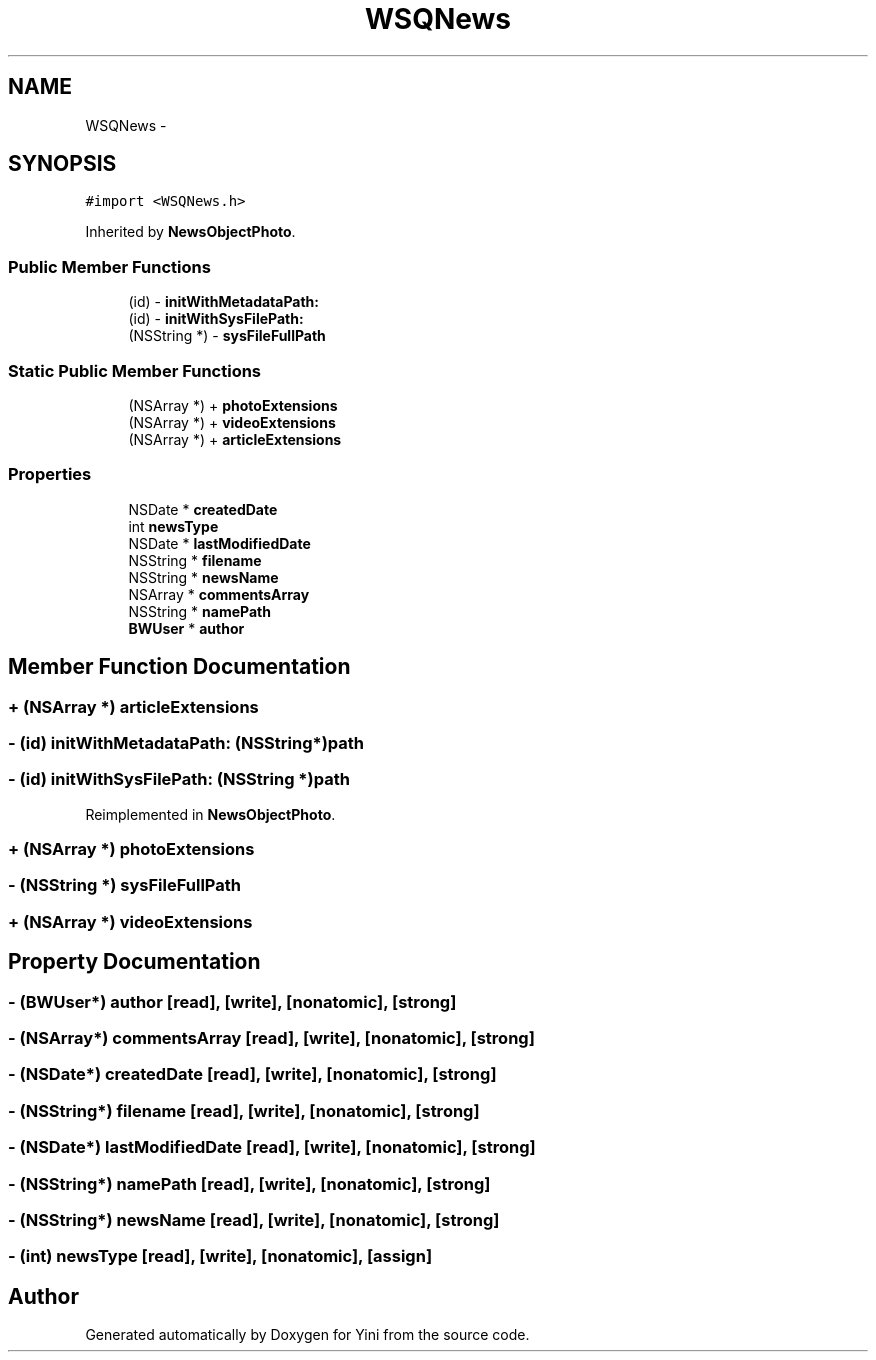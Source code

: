.TH "WSQNews" 3 "Thu Aug 9 2012" "Version 1.0" "Yini" \" -*- nroff -*-
.ad l
.nh
.SH NAME
WSQNews \- 
.SH SYNOPSIS
.br
.PP
.PP
\fC#import <WSQNews\&.h>\fP
.PP
Inherited by \fBNewsObjectPhoto\fP\&.
.SS "Public Member Functions"

.in +1c
.ti -1c
.RI "(id) - \fBinitWithMetadataPath:\fP"
.br
.ti -1c
.RI "(id) - \fBinitWithSysFilePath:\fP"
.br
.ti -1c
.RI "(NSString *) - \fBsysFileFullPath\fP"
.br
.in -1c
.SS "Static Public Member Functions"

.in +1c
.ti -1c
.RI "(NSArray *) + \fBphotoExtensions\fP"
.br
.ti -1c
.RI "(NSArray *) + \fBvideoExtensions\fP"
.br
.ti -1c
.RI "(NSArray *) + \fBarticleExtensions\fP"
.br
.in -1c
.SS "Properties"

.in +1c
.ti -1c
.RI "NSDate * \fBcreatedDate\fP"
.br
.ti -1c
.RI "int \fBnewsType\fP"
.br
.ti -1c
.RI "NSDate * \fBlastModifiedDate\fP"
.br
.ti -1c
.RI "NSString * \fBfilename\fP"
.br
.ti -1c
.RI "NSString * \fBnewsName\fP"
.br
.ti -1c
.RI "NSArray * \fBcommentsArray\fP"
.br
.ti -1c
.RI "NSString * \fBnamePath\fP"
.br
.ti -1c
.RI "\fBBWUser\fP * \fBauthor\fP"
.br
.in -1c
.SH "Member Function Documentation"
.PP 
.SS "+ (NSArray *) articleExtensions "

.SS "- (id) initWithMetadataPath: (NSString*)path"

.SS "- (id) initWithSysFilePath: (NSString *)path"

.PP
Reimplemented in \fBNewsObjectPhoto\fP\&.
.SS "+ (NSArray *) photoExtensions "

.SS "- (NSString *) sysFileFullPath "

.SS "+ (NSArray *) videoExtensions "

.SH "Property Documentation"
.PP 
.SS "- (\fBBWUser\fP*) author\fC [read]\fP, \fC [write]\fP, \fC [nonatomic]\fP, \fC [strong]\fP"

.SS "- (NSArray*) commentsArray\fC [read]\fP, \fC [write]\fP, \fC [nonatomic]\fP, \fC [strong]\fP"

.SS "- (NSDate*) createdDate\fC [read]\fP, \fC [write]\fP, \fC [nonatomic]\fP, \fC [strong]\fP"

.SS "- (NSString*) filename\fC [read]\fP, \fC [write]\fP, \fC [nonatomic]\fP, \fC [strong]\fP"

.SS "- (NSDate*) lastModifiedDate\fC [read]\fP, \fC [write]\fP, \fC [nonatomic]\fP, \fC [strong]\fP"

.SS "- (NSString*) namePath\fC [read]\fP, \fC [write]\fP, \fC [nonatomic]\fP, \fC [strong]\fP"

.SS "- (NSString*) newsName\fC [read]\fP, \fC [write]\fP, \fC [nonatomic]\fP, \fC [strong]\fP"

.SS "- (int) newsType\fC [read]\fP, \fC [write]\fP, \fC [nonatomic]\fP, \fC [assign]\fP"


.SH "Author"
.PP 
Generated automatically by Doxygen for Yini from the source code\&.
